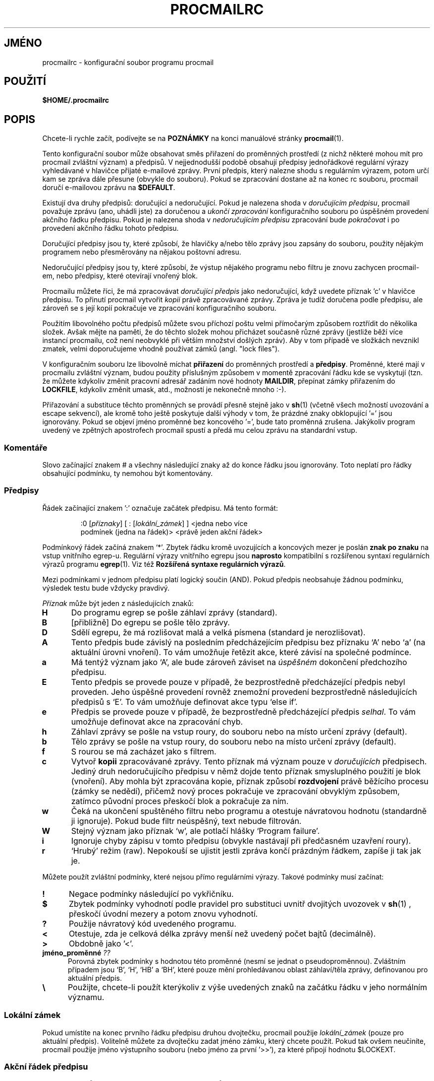 .\"if n .pl +(135i-\n(.pu)
.de Id
.ds Rv \\$3
.ds Dt \\$4
..
.Id $Id: procmailrc.man,v 1.85 2001/08/04 06:08:21 guenther Exp $
.TH PROCMAILRC 5 \*(Dt BuGless
.rn SH Sh
.de SH
.br
.ne 11
.Sh "\\$1"
..
.rn SS Ss
.de SS
.br
.ne 10
.Ss "\\$1"
..
.rn TP Tp
.de TP
.br
.ne 9
.Tp \\$1
..
.rn RS Rs
.de RS
.na
.nf
.Rs
..
.rn RE Re
.de RE
.Re
.fi
.ad
..
.de Sx
.PP
.ne \\$1
.RS
..
.de Ex
.RE
.PP
..
.na
.SH JMÉNO
procmailrc \- konfigurační soubor programu procmail
.SH POUŽITÍ
\fB$HOME/.procmailrc\fP
.ad
.SH POPIS
Chcete\-li rychle začít, podívejte se na \fBPOZNÁMKY\fP na konci manuálové
stránky \fBprocmail\fP(1).
.PP
Tento konfigurační soubor může obsahovat směs přiřazení do
proměnných prostředí (z nichž některé mohou mít pro procmail
zvláštní význam) a předpisů.  V nejjednodušší podobě obsahují
předpisy jednořádkové regulární výrazy vyhledávané v hlavičce
přijaté e\-mailové zprávy. První předpis, který nalezne shodu s
regulárním výrazem, potom určí kam se zpráva dále přesune (obvykle
do souboru). Pokud se zpracování dostane až na konec rc souboru, procmail
doručí e\-mailovou zprávu na \fB$DEFAULT\fP.
.PP
Existují dva druhy předpisů: doručující a nedoručující.  Pokud je
nalezena shoda v \fIdoručujícím\fP \fIpředpisu\fP, procmail považuje zprávu
(ano, uhádli jste) za doručenou a \fIukončí zpracování\fP
konfiguračního souboru po úspěšném provedení akčního řádku
předpisu.  Pokud je nalezena shoda v \fInedoručujícím předpisu\fP
zpracování bude \fIpokračovat\fP i po provedení akčního řádku tohoto
předpisu.
.PP
Doručující předpisy jsou ty, které způsobí, že hlavičky a/nebo
tělo zprávy jsou zapsány do souboru, použity nějakým programem nebo
přesměrovány na nějakou poštovní adresu.
.PP
Nedoručující předpisy jsou ty, které způsobí, že výstup nějakého
programu nebo filtru je znovu zachycen procmail\-em, nebo předpisy, které
otevírají vnořený blok.
.PP
Procmailu můžete říci, že má zpracovávat \fIdoručující předpis\fP
jako nedoručující, když uvedete příznak 'c' v hlavičce předpisu. To
přinutí procmail vytvořit \fIkopii\fP právě zpracovávané
zprávy. Zpráva je tudíž doručena podle předpisu, ale zároveň se s
její kopií pokračuje ve zpracování konfiguračního souboru.
.PP
Použitím libovolného počtu předpisů můžete svou příchozí poštu
velmi přímočarým způsobem roztřídit do několika složek. Avšak
mějte na paměti, že do těchto složek mohou přicházet současně
různé zprávy (jestliže běží více instancí procmailu, což není
neobvyklé při větším množství došlých zpráv).  Aby v tom
případě ve složkách nevznikl zmatek, velmi doporučujeme vhodně
používat zámků (angl. "lock files").
.PP
V konfiguračním souboru lze libovolně míchat \fBpřiřazení\fP do
proměnných prostředí a \fBpředpisy\fP.  Proměnné, které mají v
procmailu zvláštní význam, budou použity příslušným způsobem v
momentě zpracování řádku kde se vyskytují (tzn. že můžete kdykoliv
změnit pracovní adresář zadáním nové hodnoty \fBMAILDIR\fP, přepínat
zámky přiřazením do \fBLOCKFILE\fP, kdykoliv změnit umask, atd.,
možností je nekonečně mnoho :\-).
.PP
Přiřazování a substituce těchto proměnných se provádí přesně
stejně jako v \fBsh\fP(1)  (včetně všech možností uvozování a escape
sekvencí), ale kromě toho ještě poskytuje další výhody v tom, že
prázdné znaky obklopující '=' jsou ignorovány.  Pokud se objeví jméno
proměnné bez koncového '=', bude tato proměnná zrušena.  Jakýkoliv
program uvedený ve zpětných apostrofech procmail spustí a předá mu
celou zprávu na standardní vstup.
.PP
.SS Komentáře
Slovo začínající znakem # a všechny následující znaky až do konce
řádku jsou ignorovány. Toto neplatí pro řádky obsahující podmínku,
ty nemohou být komentovány.
.SS Předpisy
.PP
Řádek začínající znakem ':' označuje začátek předpisu. Má tento
formát:
.Sx 3
:0 [\fIpříznaky\fP] [ : [\fIlokální_zámek\fP] ] <jedna nebo více
podmínek (jedna na řádek)> <právě jeden akční řádek>
.Ex
Podmínkový řádek začíná znakem `*'. Zbytek řádku kromě
uvozujících a koncových mezer je poslán \fBznak\fP \fBpo\fP \fBznaku\fP na vstup
vnitřního egrep\-u.  Regulární výrazy vnitřního egrepu jsou
\fBnaprosto\fP kompatibilní s rozšířenou syntaxí regulárních výrazů
programu \fBegrep\fP(1).  Viz též \fBRozšířená syntaxe regulárních
výrazů\fP.
.PP
Mezi podmínkami v jednom předpisu platí logický součin (AND).  Pokud
předpis neobsahuje žádnou podmínku, výsledek testu bude vždycky
pravdivý.
.PP
\fIPříznak\fP může být jeden z následujících znaků:
.TP  0.5i
\fBH\fP
Do programu egrep se pošle záhlaví zprávy (standard).
.TP 
\fBB\fP
[přibližně] Do egrepu se pošle tělo zprávy.
.TP 
\fBD\fP
Sdělí egrepu, že má rozlišovat malá a velká písmena (standard je
nerozlišovat).
.TP 
\fBA\fP
Tento předpis bude závislý na posledním předcházejícím předpisu bez
příznaku `A' nebo `a' (na aktuální úrovni vnoření). To vám
umožňuje řetězit akce, které závisí na společné podmínce.
.TP 
\fBa\fP
Má tentýž význam jako `A', ale bude zároveň záviset na
\fIúspěšném\fP dokončení předchozího předpisu.
.TP 
\fBE\fP
Tento předpis se provede pouze v případě, že bezprostředně
předcházející předpis nebyl proveden. Jeho úspěšné provedení
rovněž znemožní provedení bezprostředně následujících předpisů s
`E'. To vám umožňuje definovat akce typu `else if'.
.TP 
\fBe\fP
Předpis se provede pouze v případě, že bezprostředně
předcházející předpis \fIselhal\fP.  To vám umožňuje definovat akce na
zpracování chyb.
.TP 
\fBh\fP
Záhlaví zprávy se pošle na vstup roury, do souboru nebo na místo
určení zprávy (default).
.TP 
\fBb\fP
Tělo zprávy se pošle na vstup roury, do souboru nebo na místo určení
zprávy (default).
.TP 
\fBf\fP
S rourou se má zacházet jako s filtrem.
.TP 
\fBc\fP
Vytvoř \fBkopii\fP zpracovávané zprávy. Tento příznak má význam pouze v
\fIdoručujících\fP předpisech. Jediný druh nedoručujícího předpisu v
němž dojde tento příznak smysluplného použití je blok
(vnoření). Aby mohla být zpracována kopie, příznak způsobí
\fBrozdvojení\fP právě běžícího procesu (zámky se nedědí), přičemž
nový proces pokračuje ve zpracování obvyklým způsobem, zatímco
původní proces přeskočí blok a pokračuje za ním.
.TP 
\fBw\fP
Čeká na ukončení spuštěného filtru nebo programu a otestuje
návratovou hodnotu (standardně ji ignoruje). Pokud bude filtr
neúspěšný, text nebude filtrován.
.TP 
\fBW\fP
Stejný význam jako příznak `w', ale potlačí hlášky `Program
failure'.
.TP 
\fBi\fP
Ignoruje chyby zápisu v tomto předpisu (obvykle nastávají při
předčasném uzavření roury).
.TP 
\fBr\fP
`Hrubý' režim (raw). Nepokouší se ujistit jestli zpráva končí
prázdným řádkem, zapíše ji tak jak je.
.PP
Můžete použít zvláštní podmínky, které nejsou přímo regulárními
výrazy.  Takové podmínky musí začínat:
.TP  0.5i
\fB!\fP
Negace podmínky následující po vykřičníku.
.TP 
\fB$\fP
Zbytek podmínky vyhodnotí podle pravidel pro substituci uvnitř dvojitých
uvozovek v \fBsh\fP(1)  , přeskočí úvodní mezery a potom znovu vyhodnotí.
.TP 
\fB?\fP
Použije návratový kód uvedeného programu.
.TP 
\fB<\fP
Otestuje, zda je celková délka zprávy menší než uvedený počet bajtů
(decimálně).
.TP 
\fB>\fP
Obdobně jako '<'.
.TP 
\fBjméno_proměnné \fP\fI??\fP
Porovná zbytek podmínky s hodnotou této proměnné (nesmí se jednat o
pseudoproměnnou). Zvláštním případem jsou `B', `H', `HB' a `BH',
které pouze mění prohledávanou oblast záhlaví/těla zprávy,
definovanou pro aktuální předpis.
.TP 
\fB\e\fP
Použijte, chcete\-li použít kterýkoliv z výše uvedených znaků na
začátku řádku v jeho normálním významu.
.SS "Lokální zámek"
.PP
Pokud umístíte na konec prvního řádku předpisu druhou dvojtečku,
procmail použije \fIlokální_zámek\fP (pouze pro aktuální
předpis). Volitelně můžete za dvojtečku zadat jméno zámku, který
chcete použít. Pokud tak ovšem neučiníte, procmail použije jméno
výstupního souboru (nebo jméno za první '>>'), za které
připojí hodnotu $LOCKEXT.
.SS "Akční řádek předpisu"
.PP
Akční řádek může začínat jedním z následujících znaků:
.TP 
\fB!\fP
Pošle poštu (forward) na všechny následující e\-mailové adresy.
.TP 
\fB|\fP
Spustí určený program; pokud je nalezen kterýkoliv znak z $SHELLMETAS,
pokusí se spustit program pomocí $SHELL\-u. Volitelně můžete před znak
roury umístit \fIproměnná=\fP, což způsobí, že standardní výstup
spuštěného programu bude uložen do \fIproměnné\fP prostředí (procmail v
tomto místě \fBneukončí\fP zpracovávání konfiguračního souboru).
Pokud zadáte pouze znak roury bez žádného názvu programu, procmail
přesměruje obsah zprávy na standardní výstup.
.TP 
\fB{\fP
Následována alespoň jednou mezerou, tabulátorem nebo znakem nový
řádek označuje začátek vnořeného bloku. Všechno uvnitř bloku až po
následující uzavírající závorku bude záviset na podmínce
aktuálního předpisu.  Počet úrovní vnoření není omezen. Uzavírací
závorka pouze ukončuje blok; v \fIžádném případě\fP nezpůsobuje
ukončení procmailu. Když je dosaženo konce bloku, zpracování
pokračuje obvyklým způsobem za blokem. Ve vnořeném bloku mají
příznaky `B' a `H' vliv pouze na podmínky předcházející tento blok,
příznaky `h' a `b' nemají vůbec žádný vliv.
.PP
Cokoliv jiného bude považováno za jméno poštovní schránky (buď
jméno souboru nebo adresáře, absolutní nebo relativní k aktuálnímu
adresáři (viz MAILDIR)). Pokud se jedná o jméno souboru (byť
neexistujícího), zpráva bude přidána na jeho konec.
.PP
Pokud se jedná o jméno adresáře, zpráva bude doručena do souboru se
zaručeně jedinečným názvem začínajícím $MSGPREFIX, nově
vytvořeného v tomto adresáři.  Pokud název adresáře končí
řetězcem "/.", předpokládá se, že se jedná o složku systému MH a
procmail použije další volné číslo, které nalezne.  Pokud jméno
schránky končí na "/", je tento adresář považován za složku maildir;
tj. procmail doručí zprávu do souboru v podadresáři pojmenovaném "tmp"
a přejmenuje jej, aby byl v podadresáři "new". Pokud je schránka určena
jako složka MH nebo složka maildir, procmail vytvoří potřebné
adresáře, pokud neexistují; nebude považovat schránku za neexistující
jméno souboru. Pokud procmail doručuje do adresáře, můžete zadat
několik adresářů do nichž chcete zprávu doručit (procmail k tomu
používá hardlinky).
.SS "Implicitní hodnoty proměnných"
.TP  2.2i
\fBLOGNAME, HOME a SHELL\fP
Vaše (příjemcovy) standardní hodnoty
.TP 
\fBPATH\fP
.na
\&$HOME/bin\h'-\w' 'u' :/bin\h'-\w' 'u' :/usr/bin\h'-\w' 'u'
:/usr/local/bin\h'-\w' 'u' :/usr/bin/X11 (Výjimkou
.ad
je doba zpracování souboru /etc/procmailrc, kdy je nastavena na
.na
`\&/bin\h'-\w' 'u' :/usr/bin\h'-\w' 'u' :/usr/local/bin\h'-\w' 'u'
:/usr/bin/X11'.)
.ad
.TP 
\fBSHELLMETAS\fP
\&&\h'-\w' 'u' |<>~;?*[
.TP 
\fBSHELLFLAGS\fP
\&\-c
.TP 
\fBORGMAIL\fP
\&/var/spool/mail/$LOGNAME
.br
(V případě, že bylo zadáno \fB\-m\fP nedefinováno)
.TP 
\fBMAILDIR\fP
\&$HOME/
.br
(Kromě případu, kdy jméno prvního úspěšně otevřeného rc souboru
začíná `./' nebo bylo zadáno \fB\-m\fP; tehdy je implicitní hodnota `.')
.TP 
\fBDEFAULT\fP
\&$ORGMAIL
.TP 
\fBMSGPREFIX\fP
\&msg.
.TP 
\fBSENDMAIL\fP
\&/bin/mail
.TP 
\fBSENDMAILFLAGS\fP
\&
.TP 
\fBHOST\fP
Aktuální jméno počítače (hostname)
.TP 
\fBCOMSAT\fP
\&no
.br
(Pokud je jméno rc souboru určeno v příkazové řádce)
.TP 
\fBPROCMAIL_VERSION\fP
\&3.22
.TP 
\fBLOCKEXT\fP
\&.lock
.na
.PP
Ostatní nulované nebo přednastavené proměnné jsou IFS, ENV a PWD.
.ad
.PP
Z bezpečnostních důvodů vymaže procmail při startu všechny
proměnné, které by které by mohly ovlivnit chování runtime linkeru.
.SS PROSTŘEDÍ
.PP
Dříve než vás zahltí množství proměnných, mějte na paměti, že
všechny mají rozumné implicitní hodnoty.
.TP  1.2i
\fBMAILDIR\fP
Aktuální adresář za běhu procmailu (což znamená, že všechny cesty
jsou relativní vzhledem k $MAILDIR).
.TP 
\fBDEFAULT\fP
Standardní soubor \fBpoštovní schránky\fP (pokud není určeno jinak,
procmail uloží zprávu do této schránky).  Před zápisem do této
schránky použije procmail automaticky $DEFAULT$LOCKEXT jako zámek. Tuto
proměnnou nemusíte nastavovat, neboť již obsahuje implicitní
systémovou schránku.
.TP 
\fBLOGFILE\fP
Tento soubor bude obsahovat jakákoliv chybová nebo diagnostická
hlášení procmailu (za normálních okolností žádná :\-)
příp. jiných programů spuštěných procmailem. Jestliže tento soubor
není definován, veškerá diagnostická nebo chybová hlášení budou
zaslána e\-mailem odesilateli zprávy.  Viz též \fBLOGABSTRACT\fP.
.TP 
\fBVERBOSE\fP
Nastavením této proměnné na `yes' nebo `on' (ano, resp. zapnout; pozn.
překl.) případně `no' či `off' (ne, vypnout) můžete zapínat
respektive vypínat \fIrozšířenou diagnostiku\fP.
.TP 
\fBLOGABSTRACT\fP
Těsně před svým ukončením zapíše procmail do souboru $LOGFILE
shrnutí zprávy: záhlaví `From:' a `Subject:', do jaké složky
(schránky) byla zpráva uložena a jaká byla její délka v
bajtech. Nastavením této proměnné na `no' se výpis
potlačí. Nastavením této proměnné na `all' (všechno) se zajistí
výpis pro každý úspěšně dokončený \fIdoručující předpis\fP.
.TP 
\fBLOG\fP
Cokoliv přiřazené této proměnné bude připojeno do souboru $LOGFILE.
.TP 
\fBORGMAIL\fP
Obvykle systémová schránka (\fBOR\fPi\fBG\fPinal \fBMAIL\fPbox).  Pokud z
nějakého tajemného důvodu (jako `\fBfilesystem full\fP') nemůže být
zpráva doručena, tato schránka bude poslední možností. Pokud se
procmailu nepodaří zprávu uložit ani sem (móc, moc špatný :\-) vrátí
zprávu odesílateli.
.TP 
\fBLOCKFILE\fP
Globální semafor. Pokud tento soubor již existuje, procmail před
dalším zpracováním počká až zmizí; potom jej sám vytvoří (a
samozřejmě také smaže, když skončí). Pokud je specifikován více
než jeden \fIsemafor\fP bude ten předchozí smazán dříve než se zkusí
vytvořit nový. Užívání globálního semaforu se nedoporučuje. Tam kde
je to možné, použijte místo toho lokální zámky (na bázi
jednotlivých předpisů).
.TP 
\fBLOCKEXT\fP
Implicitní přípona, jejímž připojením ke jménu cílového souboru se
získá jméno \fIlokálního zámku\fP (pokud jsou zapnuty, pro jednotlivé
předpisy).
.TP 
\fBLOCKSLEEP\fP
Počet sekund, které procmail vyčká než opět zkusí \fIzámek\fP (pokud
již existoval); pokud není specifikováno, implicitní hodnota je 8
sekund.
.TP 
\fBLOCKTIMEOUT\fP
Počet sekund, které musí uplynout od času poslední
modifikace/vytvoření \fIzámku\fP aby procmail usoudil, že se to musí být
soubor pozůstalý v důsledku chyby, který nyní může být nuceně
odstraněn. Pokud je nastavena nula, lhůta se nepoužije a procmail bude
čekat navždy dokud se soubor neodstraní; pokud není specifikována
žádná hodnota, implicitně 1024 sekund. Tato proměnná se hodí proti
zacyklení \fBsendmailu\fP/procmailu.  Procmail je imunní vůči odchylkám
hodin na různých počítačích.
.TP 
\fBTIMEOUT\fP
Počet sekund, které musí uplynout než procmail usoudí, že některý z
dceřiných procesů, které spustil, musel zamrznout. Dotyčný program
obdrží od procmailu signál TERMINATE a zpracování konfiguračního
souboru bude pokračovat. Pokud je nula, lhůta se nepoužije a procmail
čeká dokud se neukončí dceřiný process; není\-li hodnota
specifikována je implicitní hodnota 960 sekund.
.TP 
\fBMSGPREFIX\fP
Předpona souboru, pokud se zpráva doručuje do adresáře (nepoužívá se
při doručování do MH adresáře).
.TP 
\fBHOST\fP
Pokud toto není totožné se jménem počítače, které vrací
\fIhostname\fP, zpracování aktuálního \fIkonfiguračního souboru\fP se
okamžitě ukončí. Pokud byly na příkazové řádce uvedeny další
konfigurační soubory, zpracování bude pokračovat následujícím z
nich. Pokud již byly všechny použity, program se ukončí, ale
nezpůsobí chybu (tzn. že poštovnímu programu se bude zdát, že pošta
byla doručena).
.TP 
\fBUMASK\fP
Jméno říká vše (pokud ne, zapomeňte na něj :\-).  Jakákoliv hodnota
přiřazená UMASK bude interpretována jako \fBosmičkové\fP
číslo. Není\-li specifikováno, maska je implicitně 077. Pokud maska
dovoluje o+x, všechny schránky do nichž procmail doručuje přímo
prodělají změnu o+x.  To se dá použít ke kontrole zda přišla nová
pošta.
.TP 
\fBSHELLMETAS\fP
Pokud se kterýkoliv ze znaků řetězce SHELLMETAS objeví v řádku
obsahujícím filtr nebo program, řádek bude poslán do $SHELL namísto
přímého spuštění.
.TP 
\fBSHELLFLAGS\fP
Jakékoliv volání $SHELL\-u bude uskutečněno ve tvaru
.br
"$SHELL" "$SHELLFLAGS" "$*";
.TP 
\fBSENDMAIL\fP
Pokud nepoužíváte \fIpřesměrování (forwarding)\fP, nelamte si s tímhle
hlavu. Určuje program, který bude forwardovat jakoukoliv poštu.
.br
Volá se jako: "$SENDMAIL" $SENDMAILFLAGS "$@";
.TP 
\fBNORESRETRY\fP
Počet opakovaných pokusů pokud nastane některá z chyb `\fBprocess table
full\fP' (zaplnění tabulky procesů), `\fBfile table full\fP' (zaplnění
tabulky souborů), `\fBout of memory\fP' (nedostatek paměti) nebo `\fBout of
swap space\fP' (zaplnění odkládacího prostoru). Pokud je toto číslo
záporné, procmail to bude zkoušet donekonečna; pokud není
specifikováno, implicitní hodnota je 4. Další pokusy o opakování akce
nastávají v intervalu $SUSPEND sekund. Myšlenka tohoto uspořádání
spočívá v tom, že pokud je např. vyčerpán \fIswapovací\fP \fIprostor\fP
nebo se zaplnila \fItabulka\fP \fIprocesů\fP, obvykle to zjistí několik
dalších programů, které buď skončí nebo zkolabují, čímž uvolní
nedostávající se systémové \fIzdroje\fP procmailu.
.TP 
\fBSUSPEND\fP
Čas v sekundách kdy bude procmail čekat na něco co momentálně není k
dispozici (paměť, fork, atd.); není\-li specifikováno, implicitní
hodnota je 16 sekund.  Viz též: \fBLOCKSLEEP\fP.
.TP 
\fBLINEBUF\fP
Délka interní řádkové vyrovnávací paměti. Nelze nastavit menší
než 128.  Délka žádného řádku v \fIkonfiguračním souboru\fP by neměla
překročit $LINEBUF znaků před ani po provedení substitucí. Pokud není
specifikováno, standard je 2048. Toto omezení samozřejmě \fIneplatí\fP na
zprávu samotnou; ta může mít libovolné délky řádků nebo může být
i binárním souborem. Viz též PROCMAIL_OVERFLOW.
.TP 
\fBDELIVERED\fP
Pokud je nastavena na `yes', procmail bude předstírat (MTA), že zpráva
byla doručena. Pokud při takovém nastavení nelze zprávu doručit,
zpráva bude navždy ztracena (nebude odeslána na postmastera apod.).
.TP 
\fBTRAP\fP
Při ukončení procmailu (neplatí, pokud bylo způsobeno přijatým
signálem) se provede obsah této proměnné. Kopie zprávy je k dispozici
na standardním vstupu.  Jakýkoliv výstup vytvořený tímto příkazem
bude připojen do souboru $LOGFILE.  Možná použití TRAP\-u: odstranění
dočasných souborů, na míru šité výtahy zpráv, atd. Viz též:
\fBEXITCODE\fP a \fBLOGABSTRACT\fP.
.TP 
\fBEXITCODE\fP
Implicitně je návratová hodnota procmailu nula (úspěch), pokud
úspěšně doručil zprávu nebo byla proměnná \fBHOST\fP špatně nastavena
a na příkazové řádce nebyly žádné další konfigurační soubory;
jinak je vráceno selhání. Ještě předtím ale procmail prozkoumá
hodnotu této proměnné. Pokud byla této proměnné přiřazena kladná
hodnota, použije se jako návratová hodnota při ukončení
procmailu. Pokud je tato proměnná nastavena, ale prázdná, procmail
použije návratovou hodnotu vrácenou programem \fBTRAP\fP Pokud tato
proměnná není nastavena, procmail ji nastaví krátce před vyvoláním
programu \fBTRAP\fP.
.TP 
\fBLASTFOLDER\fP
Tuto proměnnou nastaví procmail, kdykoliv doručí nějakou zprávu do
složky nebo do programu. Vždy obsahuje jméno souboru (nebo programu) kam
procmail doručil zprávu. Pokud byla zpráva doručena do více složek
najednou, bude $LASTFOLDER obsahovat hardlinkovaná jména souborů
oddělěná mezerami.
.TP 
\fBMATCH\fP
Procmail přiřadí této proměnné hodnotu, kdykoliv má uložit text z
úspěšně porovnaného regulárního výrazu. Obsahuje veškerý text
vyhovující regulárnímu výrazu za speciálním znakem `\fB\e/\fP'.
.TP 
\fBSHIFT\fP
Přiřazení kladné hodnoty této proměnné má stejný efekt jako
příkaz `shift' v \fBsh\fP(1).  Tento příkaz má největší využití při
získání dalších argumentů předaných procmailu, když je použit jako
generický filtr e\-mailových zpráv.
.TP 
\fBINCLUDERC\fP
Jméno konfiguračního souboru (relativní vzhledem k aktuálnímu
adresáři), který bude zařazen do zpracování, jako by byl součástí
aktuálního konfiguračního souboru. Vnořování je povoleno a je
limitováno pouze systémovými zdroji (paměť a deskriptory
souborů). Protože nejsou prováděny žádné kontroly přístupových
práv nebo vlastníka konfiguračního souboru, měli by se uživatelé
\fBINCLUDERC\fP ujistit, že právo zapisovat do něj nebo do jeho adresáře
mají jen důvěryhodní uživatelé. Přiřazení \fBINCLUDERC\fP na
příkazové řádce nemá žádný efekt.
.TP 
\fBSWITCHRC\fP
Určuje konfigurační soubor (relativně k aktuálnímu adresáři), na
který se při zpracovávání přejde. Pokud tento soubor neexistuje nebo
se nejedná o normální soubor či /dev/null, zapíše se do logu chyba a
zpracovávání bude pokračovat v aktuálním konfiguračním souboru. V
opačném případě se zpracovávání aktuálního konfiguračního
souboru ukončí a začne se s určeným konfiguračním souborem.
Odnastavení (unsetting)  \fBSWITCHRC\fP způsobí ukončení zpracovávání
aktuálního konfiguračního souboru, jako kdyby normálně
skončil. Stejně jako u \fBINCLUDERC\fP se ani zde neprovádí žádné
kontroly přístupových práv a vlastníka konfiguračního souboru a
přiřazení na příkazové řádce nemají žádný vliv.
.TP 
\fBPROCMAIL_VERSION\fP
Číslo verze spuštěného programu procmail.
.TP 
\fBPROCMAIL_OVERFLOW\fP
Tato proměnná bude nastavena na neprázdnou hodnotu pokud procmail zjistí
přetečení bufferu. Viz sekce \fBCHYBY\fP, kde je uvedeno více o chování
při výskytu přetečení.
.TP 
\fBCOMSAT\fP
Implicitně je notifikace \fBComsat\fP(8)/\fBbiff\fP(1)  zapnutá. Dá se vypnout
nastavením této proměnné na `no'.  Alternativně lze službu biff
upravit nastavením této proměnné buď na `služba@', `@hostname' nebo
`služba@hostname'. Není\-li specifikováno, použije se biff@localhost.
.TP 
\fBDROPPRIVS\fP
Nastaví\-li se na `yes', procmail `shodí' všechna práva, kterých
eventuálně mohl nabýt (suid, sgid). Toto se hodí pouze v případě, že
chcete, aby se zbylá část souboru /etc/procmailrc provedla jménem
příjemce.
.SS "Rozšířené regulární výrazy"
Následující speciální konstrukce používá jak interní egrep v
procmailu, tak standardní \fBegrep\fP(1):
.TP  1.0i
\fB^\fP
Začátek řádku.
.TP 
\fB$\fP
Konec řádku.
.TP 
\&\fB.\fP
Jakýkoliv znak kromě konce řádku.
.TP 
\fBa*\fP
Posloupnost libovolného, i nulového počtu áček.
.TP 
\fBa+\fP
Posloupnost jednoho nebo více áček.
.TP 
\fBa?\fP
Jedno nebo žádné a.
.TP 
\fB[^\-a\-d]\fP
Jakýkoliv znak, který \fBnení\fP pomlčka, a, b, c, d nebo konec řádku.
.TP 
\fBde|abc\fP
Buď posloupnost `de' nebo `abc'.
.TP 
\fB(abc)*\fP
Žádný výskyt nebo libovolný počet opakování posloupnosti `abc'.
.TP 
\fB\e.\fP
Jediná tečka; \e se používá k uvození všech znaků se zvláštním
významem. Viz také použití $\e u proměnných.
.PP
Tohle byly samozřejmě pouze příklady. Jakákoliv složitější
kombinace je rovněž přípustná.
.PP
Následující speciální konstrukce používá specifická rozšíření
procmailu:
.TP  1.0i
\fB^\fP nebo \fB$\fP
Odpovídá novému řádku (u víceřádkových porovnání).
.TP 
\fB^^\fP
Zakotví výraz na úplném začátku porovnávané oblasti, resp. na jejím
úplném konci je\-li tato kombinace nalezena na konci výrazu.
.TP 
\fB\e<\fP nebo \fB\e>\fP
Porovnání se shoduje se znakem před anebo za slovem. Tyto speciální
výrazy jsou pouhým synonymem pro `[^a\-zA\-Z0\-9_]', ale shoda nastane i pro
znak `nový řádek'.  Jelikož tyto symboly se shodují se skutečnými
znaky, lze je použít pouze k oddělení slov, nikoli pro odlišení mezer
mezi slovy.
.TP 
\fB\e/\fP
Rozděluje výraz na dvě části. Všechno co se shoduje v pravé části
se přiřadí proměnné MATCH.
.SH PŘÍKLADY
Viz manuálová stránka \fBprocmailex\fP(5).
.SH NÁSTRAHY
Akční řádek, který pokračuje na dalším řádku musí vždycky
končit obráceným lomítkem, dokonce ani kdyby spouštěný shell
nepotřeboval nebo nechtěl, aby obrácené lomítko takový řádek
označovalo.  Důvod spočívá v dvoufázovém procesu analýzy řádku
(nejdřív procmail, potom shell (nebo také ne, v závislosti na
\fBSHELLMETAS\fP)).
.PP
Nedávejte na podmínkové řádky s regulárními výrazy žádné
komentáře, protože celý řádek je \fIkompletně\fP předán internímu
egrepu (kromě pokračovacích obrácených lomítek na konci řádku).
.PP
Úvodní mezera na řádku na němž pokračuje regulární výraz je
obvykle ignorována (takže můžete pokračování odsadit), ale \fBnikoliv\fP
na pokračovacích podmínkových řádcích, které jsou vyhodnocovány
podle pravidel \fBsh\fP(1)  pro substituce uvnitř dvojitých závorek.
.PP
Dávejte si pozor na zacyklení při provádění nezdravých věcí, jako
třeba odeslání zprávy (forward) na svůj vlastní účet.  Zacyklení
může být přerušeno správným použitím \fBLOCKTIMEOUT\fP.
.PP
Jakékoliv implicitní (standardní) hodnoty, které má procmail pro
některé proměnné \fBvždycky\fP přepíší už definované hodnoty. Pokud
chcete implicitní hodnoty s jistotou změnit, musíte nové hodnoty
definovat v \fBkonfiguračním\fP \fBsouboru\fP, nebo jako parametr na
příkazovém řádku.
.PP
Soubor /etc/procmailrc nemůže změnit nastavení PATH v uživatelských
konfiguračních souborech, protože když procmail projde soubor
/etc/procmailrc, je tato hodnota je resetována. I když v této oblasti
dojde v budoucnu ke zlepšení, jediným správným řešením je v
současné době překompilování procmailu s požadovanou hodnotou.
.PP
Proměnné nastavené \fBuvnitř\fP akce typu `|' spouštěné shellem si
\fBnezachovávají\fP své hodnoty po ukončení předpisu jelikož jsou
nastaveny v podřízeném shellu spuštěném procmailem.  Chcete\-li mít
jistotu, že si proměnná podrží svou hodnotu, musíte provést
přiřazení ještě před uvozujícím `|' předpisu.
.PP
Pokud definujete v doručujícím předpisu příznak `h' nebo `b' a dojde
ke shodě podmínky, pak, pokud jste nedefinovali zároveň příznak `c',
tělo zprávy resp. záhlaví bude bez varování ztraceno.
.SH "DALŠÍ INFORMACE"
.na
.nh
\fBprocmail\fP(1), \fBprocmailsc\fP(5), \fBprocmailex\fP(5), \fBsh\fP(1), \fBcsh\fP(1),
\fBmail\fP(1), \fBmailx\fP(1), \fBbinmail\fP(1), \fBuucp\fP(1), \fBaliases\fP(5),
\fBsendmail\fP(8), \fBegrep\fP(1), \fBregexp\fP(5), \fBgrep\fP(1), \fBbiff\fP(1),
\fBcomsat\fP(8), \fBlockfile\fP(1), \fBformail\fP(1)
.hy
.ad
.SH CHYBY
[přibližně] Procmail je schopen sám o sobě provádět substituce
proměnných pouze tohoto typu: $jméno, ${jméno}, ${jméno:\-text},
${jméno:+text}, ${jméno\-text}, ${jméno+text}, $\ejméno, $#, $n, $$, $?,
$_, $\- a $=; přičemž za $\ename bude dosazen ekvivalent $jméno bez
speciálních významů zvláštních znaků; za $_ bude dosazeno jméno
aktuálního konfiguračního souboru, za $\- $LASTFOLDER a $= bude obsahovat
výsledek posledního předpisu.  Výsledek substituce $\ejméno navíc
nebude rozdělen podle prázdných znaků.  Když jsou použity volby \fB\-a\fP
nebo \fB\-m\fP za $# se dosadí počet parametrů a za "$@" (uvozovky jsou
povinné) se dosadí příslušné parametry. Ovšem pouze je\-li předáván
v seznamu parametrů nějakému programu a v tom případě je substituován
pouze jeden výskyt "$@".
.PP
Substituce proměnných neohraničené uvozovkami jsou vždycky rozděleny
podle mozer, tabulátorů a znaků konce řádku; proměnná IFS se interně
nepoužívá.
.PP
Procmail nepodporuje substituci `~'.
.PP
Při zpracovávání \fIkonfiguračního\fP \fIsouboru\fP se používá řádková
vyrovnávací paměť (řádkový buffer) o délce $LINEBUF.  Jakékoliv
rozšíření zpracovávaného řádku při substitucích nad tento limit
bude oříznuto a bude nastavena proměnná PROCMAIL_OVERFLOW. Pokud je
řádek, na kterém došlo k přetečení podmínkový nebo akční řádek,
bude vyhodnocen jako selhání a procmail bude pokračovat ve
zpracovávání. Pokud je to přiřazení proměnné nebo počáteční
řádek předpisu, ukončí procmail zpracovávání konfiguračního
souboru.
.PP
Pokud má globální semafor (zámek)  \fIrelativní\fP cestu, a aktuální
adresář není ten, v němž byl semafor vytvořen, potom semafor nebude
odstraněn, pokud procmail v tomto místě skončí (řešení: pro
globální semafor používejte \fIabsolutní\fP cestu).
.PP
Pokud má konfigurační soubor \fIrelativní\fP cestu a v okamžiku jeho
prvního otevření obsahuje \fBMAILDIR\fP relativní cestu a pokud je procmail
přinucen rozdvojit se a aktuální adresář byl změněn od doby, kdy byl
konfigurační soubor otevřen, nebude se procmail moci rozdvojit
(řešení: použít \fIabsolutní\fP cestu k určení konfiguračního souboru
nebo zajistit, aby MAILDIR obsahoval absolutní cestu, když je
konfigurační soubor otevírán).
.PP
Lokální semafor v předpisu, který otevírá neforkující vnořený blok
nebude fungovat tak, jak čekáte.
.PP
Při uložení obsahu standardního výstupu předpisu do proměnné bude
odstraněn právě jeden koncový znak `nový řádek'.
.PP
Nekteré nevhodné a nejasné regulární výrazy způsobí nastavení MATCH
na nesprávnou hodnotu. Regulární výraz může být opraven odstraněním
jednoho nebo více nepotřebných operátorů '*', '+', nebo '?' na levé
straně speciální konstrukce \e/ .
'*', '+', or '?' operator on the left-hand side of the \e/ token.
.SH RŮZNÉ
Pokud regulární výraz obsahuje `\fB^TO_\fP', bude tento řetězec nahrazen
výrazem
.na
.nh
`\fB(^((Original\-)?(Resent\-)?(To\h'-\w' 'u' |Cc\h'-\w' 'u' |Bcc)\h'-\w' 'u'
|(X\-Envelope\h'-\w' 'u' |Apparently(\-Resent)?)\-To)\h'-\w' 'u'
:(.*[^\-a\-zA\-Z0\-9_.])?)\fP', což by mělo zachytit všechny možné
specifikace adresáta obsahující určitou \fIadresu\fP.
.hy
.ad
.PP
Pokud regulární výraz obsahuje `\fB^TO\fP', bude tento řetězec nahrazen
výrazem
.na
.nh
`\fB(^((Original\-)?(Resent\-)?(To\h'-\w' 'u' |Cc\h'-\w' 'u' |Bcc)\h'-\w' 'u'
|(X\-Envelope\h'-\w' 'u' |Apparently(\-Resent)?)\-To)\h'-\w' 'u'
:(.*[^a\-zA\-Z])?)\fP', což by mělo zachytit všechny možné specifikace
adresáta obsahující určité \fIslovo\fP.
.hy
.ad
.PP
Pokud regulární výraz obsahuje `\fB^FROM_DAEMON\fP', bude to nahrazeno
výrazem
.na
.nh
[přibližně] `\fB(^(Mailing\-List\h'-\w' 'u' :\h'-\w' 'u' |Precedence\h'-\w'
\&'u' :.*(junk\h'-\w' 'u' |bulk\h'-\w' 'u' |list)\h'-\w' 'u' |To\h'-\w' 'u' :
Multiple recipients of |(((Resent\-)?(From\h'-\w' 'u' |Sender)\h'-\w' 'u'
|X\-Envelope\-From)\h'-\w' 'u' :\h'-\w' 'u' |>?From
)([^>]*[^(.%@a\-z0\-9])?(Post(ma?(st(e?r)?\h'-\w' 'u' |n)\h'-\w' 'u'
|office)\h'-\w' 'u' |(send)?Mail(er)?\h'-\w' 'u' |daemon\h'-\w' 'u'
|m(mdf\h'-\w' 'u' |ajordomo)\h'-\w' 'u' |n?uucp\h'-\w' 'u' |LIST(SERV\h'-\w'
\&'u' |proc)\h'-\w' 'u' |NETSERV\h'-\w' 'u' |o(wner\h'-\w' 'u' |ps)\h'-\w' 'u'
|r(e(quest\h'-\w' 'u' |sponse)\h'-\w' 'u' |oot)\h'-\w' 'u' |b(ounce\h'-\w'
\&'u' |bs\e.smtp)\h'-\w' 'u' |echo\h'-\w' 'u' |mirror\h'-\w' 'u'
|s(erv(ices?\h'-\w' 'u' |er)\h'-\w' 'u' |mtp(error)?\h'-\w' 'u'
|ystem)\h'-\w' 'u' |A(dmin(istrator)?\h'-\w' 'u' |MMGR\h'-\w' 'u'
|utoanswer))(([^).!\h'-\w' 'u' :a\-z0\-9][\-_a\-z0\-9]*)?[%@>\et
][^<)]*(\e(.*\e).*)?)?$([^>]\h'-\w' 'u' |$)))\fP', což by mělo
zachytit zprávy odeslané většinou démonů.
.hy
.ad
.PP
[přibližně] Pokud regulární výraz obsahuje `\fB^FROM_MAILER\fP', bude to
nahrazeno výrazem
.na
.nh
[přibližně] `\fB(^(((Resent\-)?(From\h'-\w' 'u' |Sender)\h'-\w' 'u'
|X\-Envelope\-From)\h'-\w' 'u' :\h'-\w' 'u' |>?From
)([^>]*[^(.%@a\-z0\-9])?(Post(ma(st(er)?\h'-\w' 'u' |n)\h'-\w' 'u'
|office)\h'-\w' 'u' |(send)?Mail(er)?\h'-\w' 'u' |daemon\h'-\w' 'u'
|mmdf\h'-\w' 'u' |n?uucp\h'-\w' 'u' |ops\h'-\w' 'u' |r(esponse\h'-\w' 'u'
|oot)\h'-\w' 'u' |(bbs\e.)?smtp(error)?\h'-\w' 'u' |s(erv(ices?\h'-\w' 'u'
|er)\h'-\w' 'u' |ystem)\h'-\w' 'u' |A(dmin(istrator)?\h'-\w' 'u'
|MMGR))(([^).!\h'-\w' 'u' :a\-z0\-9][\-_a\-z0\-9]*)?[%@>\et
][^<)]*(\e(.*\e).*)?)?$([^>]\h'-\w' 'u' |$))\fP' (ořezaná verze
`\fB^FROM_DAEMON\fP'), což by mělo zachytit zprávy od většiny poštovních
démonů.
.hy
.ad
.PP
[přibližně] Pro přiřazení logických hodnot proměnným jako VERBOSE,
DELIVERED nebo COMSAT procmail akceptuje jako logickou jedničku každý
řetězec, který začíná: nenulovou hodnotou, slovem `on', `y', `t' nebo
`e'. Nepravda (logická 0) je jakýkoliv řetězec začínající nulovou
hodnotou, `off', `n', `f' nebo `d'.
.PP
Pokud akční řádek předpisu specifikuje program, pak řádek
skládající se z pouhé dvojice zpětné lomítko\-nový řádek na jinak
prázdném řádku bude převeden na znak nový řádek.
.PP
Zpracování regulárních výrazů, zabudované v procmailu, nepodporuje
pojmenované třídy znaků (named character classes).
.SH POZNÁMKY
Jelikož v konfiguračním souboru se všeobecně ignorují úvodní bílé
znaky bez uvozovek, můžete je využít zcela dle své chuti k odsazování
textu.
.PP
Úvodní `|' na začátku akčního řádku, které specifikuje program nebo
filtr se odřeže ještě před testováním řádku na přítomnost
$SHELLMETAS.
.PP
Soubory zahrnuté direktivou INCLUDERC a obsahující pouze přiřazení do
proměnných mohou být sdíleny s sh.
.PP
Současné chování přiřazení \fBINCLUDERC\fP a \fBSWITCHRC\fP na
příkazovém řádku nemůže být zaručeno. V minulosti se již změnilo
a v dalších verzích může být změněno znovu nebo úplně vypuštěno.
.PP
Chcete\-li \fIopravdu\fP komplikované zpracování, můžete zvážit dokonce
rekurzivní volání \fBprocmailu\fP.
.PP
Za starých časů muselo být ':0' značící začátek nového předpisu
změněno na
 ':n', kde 'n' představuje počet podmínek, které následují.
.SH AUTOŘI
Stephen R. van den Berg
.RS
<srb@cuci.nl>
.RE
Philip A. Guenther
.RS
<guenther@sendmail.com>
.RE
.\".if n .pl -(\n(.tu-1i)
.rm SH
.rn Sh SH
.rm SS
.rn Ss SS
.rm TP
.rn Tp TP
.rm RS
.rn Rs RS
.rm RE
.rn Re RE
